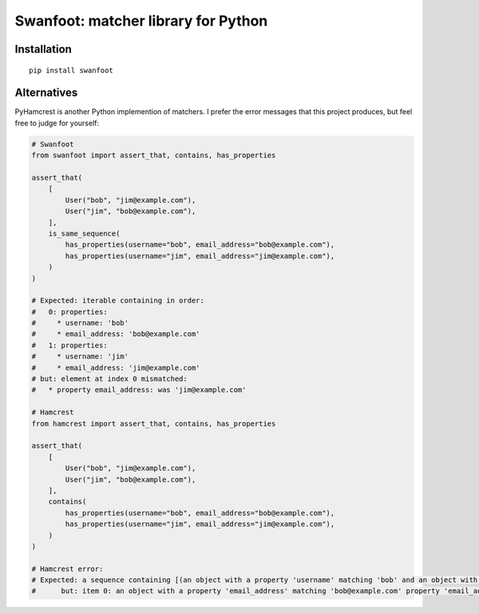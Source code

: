 Swanfoot: matcher library for Python
====================================

Installation
------------

::

    pip install swanfoot

Alternatives
------------

PyHamcrest is another Python implemention of matchers. I prefer the error
messages that this project produces, but feel free to judge for yourself:

.. code:: python

    # Swanfoot
    from swanfoot import assert_that, contains, has_properties

    assert_that(
        [
            User("bob", "jim@example.com"),
            User("jim", "bob@example.com"),
        ],
        is_same_sequence(
            has_properties(username="bob", email_address="bob@example.com"),
            has_properties(username="jim", email_address="jim@example.com"),
        )
    )

    # Expected: iterable containing in order:
    #   0: properties:
    #     * username: 'bob'
    #     * email_address: 'bob@example.com'
    #   1: properties:
    #     * username: 'jim'
    #     * email_address: 'jim@example.com'
    # but: element at index 0 mismatched:
    #   * property email_address: was 'jim@example.com'

    # Hamcrest
    from hamcrest import assert_that, contains, has_properties

    assert_that(
        [
            User("bob", "jim@example.com"),
            User("jim", "bob@example.com"),
        ],
        contains(
            has_properties(username="bob", email_address="bob@example.com"),
            has_properties(username="jim", email_address="jim@example.com"),
        )
    )

    # Hamcrest error:
    # Expected: a sequence containing [(an object with a property 'username' matching 'bob' and an object with a property 'email_address' matching 'bob@example.com'), (an object with a property 'username' matching 'jim' and an object with a property 'email_address' matching 'jim@example.com')]
    #      but: item 0: an object with a property 'email_address' matching 'bob@example.com' property 'email_address' was 'jim@example.com'
